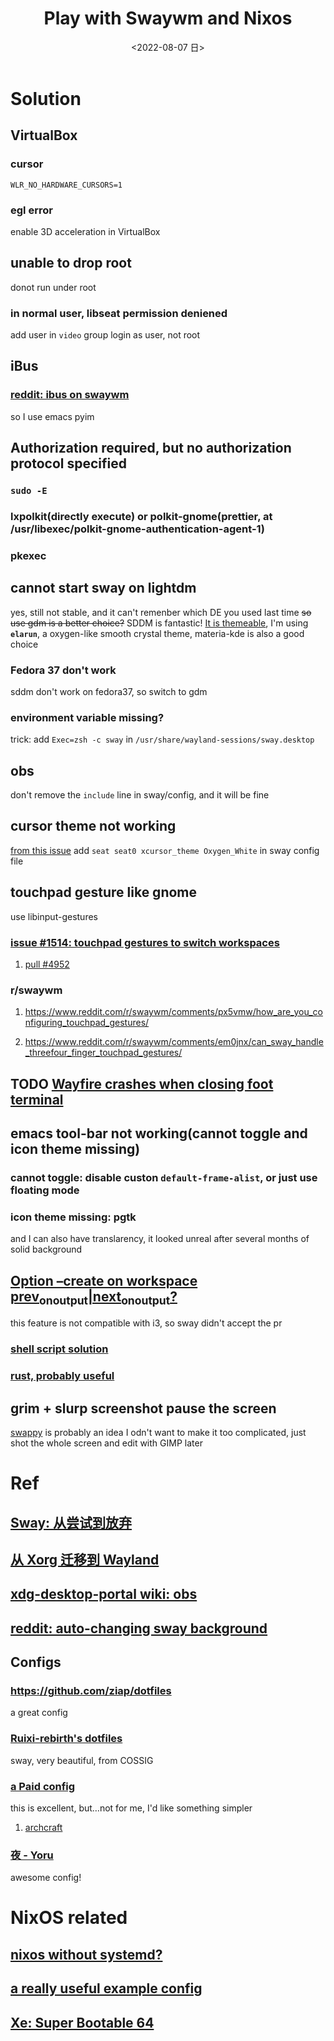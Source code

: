 #+TITLE: Play with Swaywm and Nixos
#+DESCRIPTION: 返璞归真
#+DATE: <2022-08-07 日>
#+OPTIONS: toc:nil

* Solution
** VirtualBox
*** cursor
=WLR_NO_HARDWARE_CURSORS=1=
*** egl error
enable 3D acceleration in VirtualBox
** unable to drop root
donot run under root
*** in normal user, libseat permission deniened
add user in =video= group
login as user, not root
** iBus
*** [[https://www.reddit.com/r/swaywm/comments/djkj5m/ibus_on_swaywm/][reddit: ibus on swaywm]]
so I use emacs pyim
** Authorization required, but no authorization protocol specified
*** =sudo -E=
*** lxpolkit(directly execute) or polkit-gnome(prettier, at /usr/libexec/polkit-gnome-authentication-agent-1)
*** pkexec
:PROPERTIES:
:CUSTOM_ID: pkexec
:END:
** cannot start sway on lightdm
:PROPERTIES:
:CUSTOM_ID: dm
:END:
yes, still not stable, and it can't remenber which DE you used last time
+so use gdm is a better choice?+
SDDM is fantastic! [[https://youtu.be/2p7FINJSlAk][It is themeable]],
I'm using *~elarun~*, a oxygen-like smooth crystal theme, materia-kde is also a good choice
*** Fedora 37 don't work
sddm don't work on fedora37, so switch to gdm
*** environment variable missing?
trick: add =Exec=zsh -c sway= in =/usr/share/wayland-sessions/sway.desktop=
** obs
don't remove the =include= line in sway/config, and it will be fine
** cursor theme not working
[[https://github.com/swaywm/sway/issues/6931][from this issue]]
add =seat seat0 xcursor_theme Oxygen_White= in sway config file
** touchpad gesture like gnome
use libinput-gestures
*** [[https://github.com/swaywm/sway/issues/1514][issue #1514: touchpad gestures to switch workspaces]]
**** [[https://github.com/swaywm/sway/pull/4952][pull #4952]]
*** r/swaywm
**** [[https://www.reddit.com/r/swaywm/comments/px5vmw/how_are_you_configuring_touchpad_gestures/]]
**** [[https://www.reddit.com/r/swaywm/comments/em0jnx/can_sway_handle_threefour_finger_touchpad_gestures/]]
** TODO [[https://github.com/WayfireWM/wayfire/issues/1329][Wayfire crashes when closing foot terminal]]
** emacs tool-bar not working(cannot toggle and icon theme missing)
*** cannot toggle: disable custon =default-frame-alist=, or just use floating mode
*** icon theme missing: pgtk
and I can also have translarency,
it looked unreal after several months of solid background
** [[https://www.reddit.com/r/swaywm/comments/scz5k6/option_create_on_workspace_prev_on_outputnext_on/][Option --create on workspace prev_on_output|next_on_output?]]
this feature is not compatible with i3, so sway didn't accept the pr
*** [[https://www.reddit.com/r/swaywm/comments/mmfwnu/sway_command_workspace_next/][shell script solution]]
*** [[https://github.com/oati/sway-workspace-manager][rust, probably useful]]
** grim + slurp screenshot pause the screen
[[https://github.com/jtheoof/swappy][swappy]] is probably an idea
I odn't want to make it too complicated,
just shot the whole screen and edit with GIMP later


* Ref
** [[https://coda.world/sway-explore-and-giveup][Sway: 从尝试到放弃]]
** [[https://shinta.ro/posts/migration-from-xorg-to-wayland/][从 Xorg 迁移到 Wayland]]
** [[https://github.com/emersion/xdg-desktop-portal-wlr/wiki/Screencast-Compatibility#obs][xdg-desktop-portal wiki: obs]]
** [[https://www.reddit.com/r/swaywm/comments/ehqsuw/autochanging_background_for_sway/][reddit: auto-changing sway background]]
** Configs
*** [[https://github.com/ziap/dotfiles]]
a great config
*** [[https://github.com/Ruixi-rebirth/sway-dotfiles][Ruixi-rebirth's dotfiles]]
sway, very beautiful, from COSSIG
*** [[https://www.reddit.com/r/unixporn/comments/vc9912/river_riced_river_a_dynamic_tiling_wayland/][a Paid config]]
this is excellent, but...not for me, I'd like something simpler
**** [[https://archcraft.io][archcraft]]
*** [[https://github.com/rxyhn/yoru][夜 - Yoru]]
awesome config!

* NixOS related
:PROPERTIES:
:CUSTOM_ID: nix
:END:
** [[https://sr.ht/~guido/nixos-init-freedom/][nixos without systemd?]]
** [[https://gist.github.com/kborling/76805ade81ac5bfdd712df294208c878][a really useful example config]]
** [[https://xeiaso.net/blog/super-bootable-64-2020-05-06][Xe: Super Bootable 64]]
